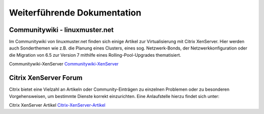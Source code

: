 Weiterführende Dokumentation
============================

Communitywiki - linuxmuster.net
-------------------------------

Im Communitywiki von linuxmuster.net finden sich einige Artikel zur Virtualisierung mit Citrix XenServer. Hier werden auch Sonderthemen wie z.B. die Planung eines Clusters, eines sog. Netzwerk-Bonds, der Netzwerkkonfiguration oder die Migration von 6.5 zur Version 7 mithilfe eines Rolling-Pool-Upgrades thematisiert.

Communitywiki-XenServer Communitywiki-XenServer_

.. _Communitywiki-XenServer: http://www.linuxmuster.net/wiki/anwenderwiki:virtualisierung:virtualisierung:xenserver:start

Citrix XenServer Forum
----------------------
Citrix bietet eine Vielzahl an Artikeln oder Community-Einträgen zu einzelnen Problemen oder zu besonderen Vorgehensweisen, um
bestimmte Dienste korrekt einzurichten.
Eine Anlaufstelle hierzu findet sich unter:

Citrix XenServer Artikel Citrix-XenServer-Artikel_

.. _Citrix-XenServer-Artikel: https://support.citrix.com/article/
